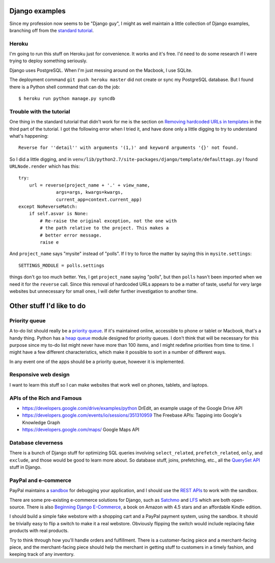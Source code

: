 Django examples
===============

Since my profession now seems to be "Django guy", I might as well
maintain a little collection of Django examples, branching off from
the `standard tutorial`_.

.. _`standard tutorial`: https://docs.djangoproject.com/en/1.5/intro/tutorial01/

Heroku
------

I'm going to run this stuff on Heroku just for convenience. It works and it's free.
I'd need to do some research if I were trying to deploy something seriously.

Django uses PostgreSQL. When I'm just messing around on the Macbook, I use SQLite.

The deployment command ``git push heroku master`` did not create or sync my PostgreSQL
database. But I found there is a Python shell command that can do the job::

    $ heroku run python manage.py syncdb

Trouble with the tutorial
-------------------------

One thing in the standard tutorial that didn't work for me is the
section on `Removing hardcoded URLs in templates`_ in the third part
of the tutorial. I got the following error when I tried it, and have done
only a little digging to try to understand what's happening::

 Reverse for ''detail'' with arguments '(1,)' and keyword arguments '{}' not found.

.. _`Removing hardcoded URLs in templates`: https://docs.djangoproject.com/en/1.5/intro/tutorial03/#removing-hardcoded-urls-in-templates

So I did a little digging, and in ``venv/lib/python2.7/site-packages/django/template/defaulttags.py``
I found ``URLNode.render`` which has this::

    try:
        url = reverse(project_name + '.' + view_name,
                  args=args, kwargs=kwargs,
                  current_app=context.current_app)
    except NoReverseMatch:
        if self.asvar is None:
            # Re-raise the original exception, not the one with
            # the path relative to the project. This makes a
            # better error message.
            raise e

And ``project_name`` says "mysite" instead of "polls". If I try to force the matter
by saying this in ``mysite.settings``::

    SETTINGS_MODULE = polls.settings

things don't go too much better. Yes, I get ``project_name`` saying "polls", but then
``polls`` hasn't been imported when we need it for the ``reverse`` call. Since this
removal of hardcoded URLs appears to be a matter of taste, useful for
very large websites but unnecessary for small ones, I will defer further investigation
to another time.

Other stuff I'd like to do
==========================

Priority queue
--------------

A to-do list should really be a `priority queue`_. If it's maintained online, accessible
to phone or tablet or Macbook, that's a handy thing. Python has a  `heap queue`_ module
designed for priority queues. I don't think that will be necessary for this purpose since
my to-do list might never have more than 100 items, and I might redefine priorities from
time to time. I might have a few different characteristics, which make it possible to sort
in a number of different ways.

In any event one of the apps should be a priority queue, however it is implemented.

.. _`priority queue`: http://en.wikipedia.org/wiki/Priority_queue
.. _`heap queue`: http://docs.python.org/2/library/heapq.html

Responsive web design
---------------------

I want to learn this stuff so I can make websites that work well on phones, tablets, and
laptops.

APIs of the Rich and Famous
---------------------------

* https://developers.google.com/drive/examples/python DrEdit, an example usage of the Google Drive API
* https://developers.google.com/events/io/sessions/351310959 The Freebase APIs: Tapping into Google's Knowledge Graph
* https://developers.google.com/maps/ Google Maps API

Database cleverness
-------------------

There is a bunch of Django stuff for optimizing SQL queries involving ``select_related``,
``prefetch_related``, ``only``, and ``exclude``, and those would be good to learn more
about. So database stuff, joins, prefetching, etc., all the `QuerySet API`_ stuff in Django.

.. _`QuerySet API`: https://docs.djangoproject.com/en/1.5/ref/models/querysets/

PayPal and e-commerce
---------------------

PayPal maintains a `sandbox`_ for debugging your application, and I should use the
`REST APIs`_ to work with the sandbox.

.. _`sandbox`: https://cms.paypal.com/us/cgi-bin/?cmd=_render-content&content_ID=developer/e_howto_testing_SBOverview
.. _`REST APIs`: https://developer.paypal.com/webapps/developer/docs/api/

There are some pre-existing e-commerce solutions for Django, such as `Satchmo`_ and `LFS`_
which are both open-source. There is also `Beginning Django E-Commerce`_, a book on Amazon
with 4.5 stars and an affordable Kindle edition.

.. _`Beginning Django E-Commerce`: http://www.amazon.com/Beginning-Django-E-Commerce-Experts-Development/dp/1430225351/
.. _`Satchmo`: http://www.satchmoproject.com/
.. _`LFS`: http://www.getlfs.com/

I should build a simple fake webstore with a shopping cart and a PayPal payment system,
using the sandbox. It should be trivially easy to flip a switch to make it a real webstore.
Obviously flipping the switch would include replacing fake products with real products.

Try to think through how you'll handle orders and fulfillment. There is a customer-facing
piece and a merchant-facing piece, and the merchant-facing piece should help the merchant
in getting stuff to customers in a timely fashion, and keeping track of any inventory.

